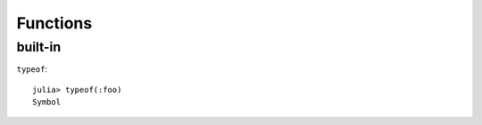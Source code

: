 Functions
===============================================================================

.. highlight:: julia

built-in
----------------------------------------------------------------------

``typeof``::

    julia> typeof(:foo)
    Symbol
